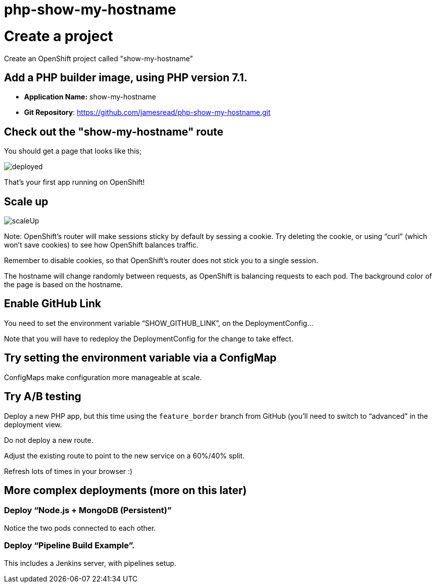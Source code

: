 = php-show-my-hostname

= Create a project

Create an OpenShift project called "show-my-hostname"

== Add a PHP builder image, using PHP version 7.1.

* **Application Name:** show-my-hostname 
* **Git Repository**: https://github.com/jamesread/php-show-my-hostname.git 

== Check out the "show-my-hostname" route

You should get a page that looks like this; 

image::images/deployed.png[]

That's your first app running on OpenShift!

== Scale up

image::images/scaleUp.png[]

Note: OpenShift’s router will make sessions sticky by default by sessing a cookie. Try deleting the cookie, or using “curl” (which won’t save cookies) to see how OpenShift balances traffic.

Remember to disable cookies, so that OpenShift’s router does not stick you to a single session.

The hostname will change randomly between requests, as OpenShift is balancing requests to each pod. The background color of the page is based on the hostname.

== Enable GitHub Link

You need to set the environment variable “SHOW_GITHUB_LINK”, on the DeploymentConfig…

Note that you will have to redeploy the DeploymentConfig for the change to take effect.

== Try setting the environment variable via a ConfigMap

ConfigMaps make configuration more manageable at scale.

== Try A/B testing

Deploy a new PHP app, but this time using the `feature_border` branch from GitHub (you’ll need to switch to “advanced” in the deployment view.

Do not deploy a new route. 

Adjust the existing route to point to the new service on a 60%/40% split. 

Refresh lots of times in your browser :)

== More complex deployments (more on this later)

=== Deploy “Node.js + MongoDB (Persistent)”

Notice the two pods connected to each other.

=== Deploy “Pipeline Build Example”.

This includes a Jenkins server, with pipelines setup.

